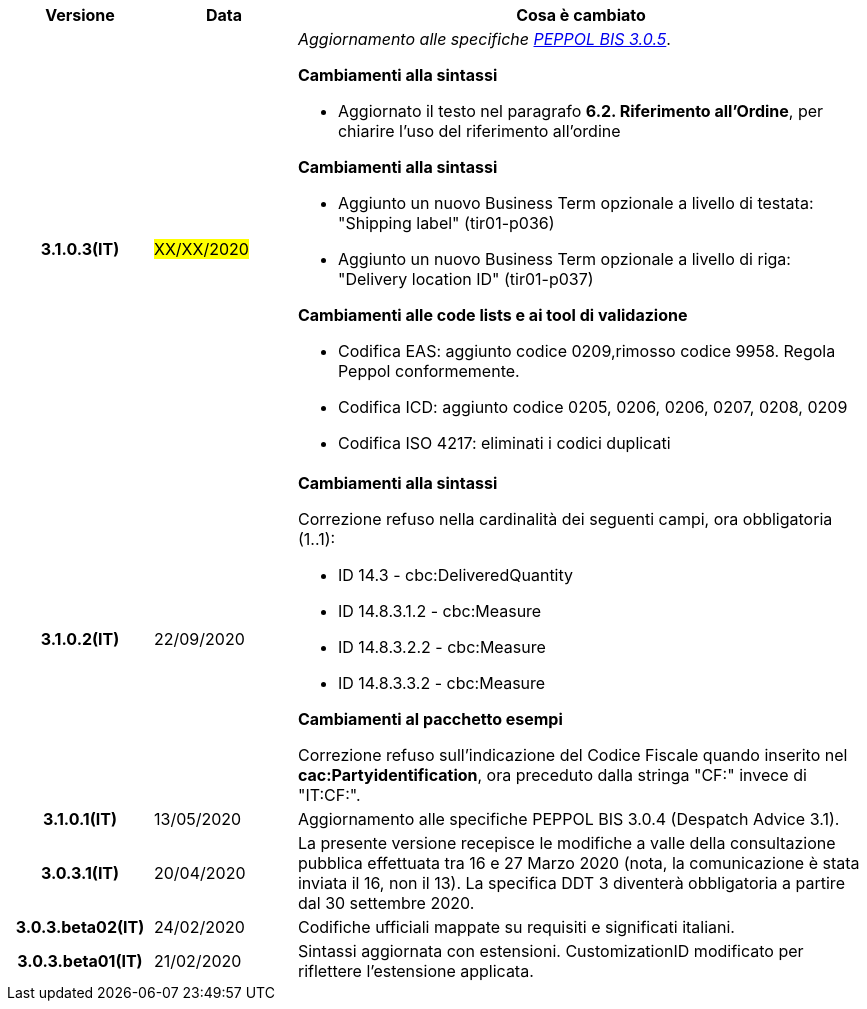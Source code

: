 
[cols="1h,1m,4m", options="header"]

|===
| Versione
| Data
| Cosa è cambiato

| 3.1.0.3(IT)
a| #XX/XX/2020#
a| _Aggiornamento alle specifiche https://docs.peppol.eu/poacc/upgrade-3/release-notes/[PEPPOL BIS 3.0.5]_. +


[red]#*Cambiamenti alla sintassi*# +

*  Aggiornato il testo nel paragrafo *6.2. Riferimento all’Ordine*, per chiarire l'uso del riferimento all'ordine


[red]#*Cambiamenti alla sintassi*#

*  Aggiunto un nuovo Business Term opzionale a livello di testata: "Shipping label" (tir01-p036) 
* Aggiunto un nuovo Business Term opzionale a livello di riga: "Delivery location ID" (tir01-p037)

[red]#*Cambiamenti alle code lists e ai tool di validazione*#

*  Codifica EAS: aggiunto codice 0209,rimosso codice 9958. Regola Peppol conformemente.
* Codifica ICD: aggiunto codice 0205, 0206, 0206, 0207, 0208, 0209
* Codifica ISO 4217: eliminati i codici duplicati
| 3.1.0.2(IT)
a| 22/09/2020
a| [red]#*Cambiamenti alla sintassi*# +

Correzione refuso nella cardinalità dei seguenti campi, ora obbligatoria (1..1): +

* ID 14.3 - cbc:DeliveredQuantity
* ID 14.8.3.1.2 - cbc:Measure
* ID 14.8.3.2.2 - cbc:Measure
* ID 14.8.3.3.2 - cbc:Measure

[red]#*Cambiamenti al pacchetto esempi*# +

Correzione refuso sull'indicazione del Codice Fiscale quando inserito nel *cac:Partyidentification*, ora preceduto dalla stringa "CF:" invece di "IT:CF:".


| 3.1.0.1(IT)
a| 13/05/2020
a| Aggiornamento alle specifiche PEPPOL BIS 3.0.4 (Despatch Advice 3.1).

| 3.0.3.1(IT)
a| 20/04/2020
a| La presente versione recepisce le modifiche a valle della consultazione pubblica effettuata tra 16 e 27 Marzo 2020 (nota, la comunicazione è stata inviata il 16, non il 13).  La specifica DDT 3 diventerà obbligatoria a partire dal 30 settembre 2020.

| 3.0.3.beta02(IT)
a| 24/02/2020
a| Codifiche ufficiali mappate su requisiti e significati italiani.

| 3.0.3.beta01(IT)
a| 21/02/2020
a| Sintassi aggiornata con estensioni.
  CustomizationID modificato per riflettere l'estensione applicata.
|===
